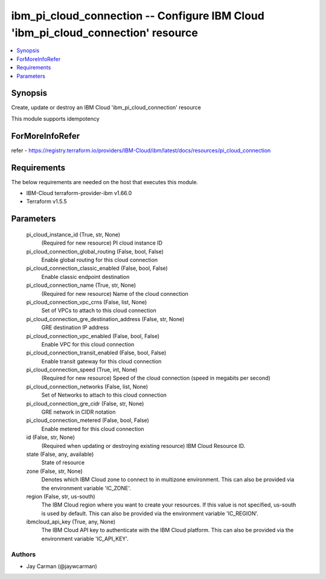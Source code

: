 
ibm_pi_cloud_connection -- Configure IBM Cloud 'ibm_pi_cloud_connection' resource
=================================================================================

.. contents::
   :local:
   :depth: 1


Synopsis
--------

Create, update or destroy an IBM Cloud 'ibm_pi_cloud_connection' resource

This module supports idempotency


ForMoreInfoRefer
----------------
refer - https://registry.terraform.io/providers/IBM-Cloud/ibm/latest/docs/resources/pi_cloud_connection

Requirements
------------
The below requirements are needed on the host that executes this module.

- IBM-Cloud terraform-provider-ibm v1.66.0
- Terraform v1.5.5



Parameters
----------

  pi_cloud_instance_id (True, str, None)
    (Required for new resource) PI cloud instance ID


  pi_cloud_connection_global_routing (False, bool, False)
    Enable global routing for this cloud connection


  pi_cloud_connection_classic_enabled (False, bool, False)
    Enable classic endpoint destination


  pi_cloud_connection_name (True, str, None)
    (Required for new resource) Name of the cloud connection


  pi_cloud_connection_vpc_crns (False, list, None)
    Set of VPCs to attach to this cloud connection


  pi_cloud_connection_gre_destination_address (False, str, None)
    GRE destination IP address


  pi_cloud_connection_vpc_enabled (False, bool, False)
    Enable VPC for this cloud connection


  pi_cloud_connection_transit_enabled (False, bool, False)
    Enable transit gateway for this cloud connection


  pi_cloud_connection_speed (True, int, None)
    (Required for new resource) Speed of the cloud connection (speed in megabits per second)


  pi_cloud_connection_networks (False, list, None)
    Set of Networks to attach to this cloud connection


  pi_cloud_connection_gre_cidr (False, str, None)
    GRE network in CIDR notation


  pi_cloud_connection_metered (False, bool, False)
    Enable metered for this cloud connection


  id (False, str, None)
    (Required when updating or destroying existing resource) IBM Cloud Resource ID.


  state (False, any, available)
    State of resource


  zone (False, str, None)
    Denotes which IBM Cloud zone to connect to in multizone environment. This can also be provided via the environment variable 'IC_ZONE'.


  region (False, str, us-south)
    The IBM Cloud region where you want to create your resources. If this value is not specified, us-south is used by default. This can also be provided via the environment variable 'IC_REGION'.


  ibmcloud_api_key (True, any, None)
    The IBM Cloud API key to authenticate with the IBM Cloud platform. This can also be provided via the environment variable 'IC_API_KEY'.













Authors
~~~~~~~

- Jay Carman (@jaywcarman)

